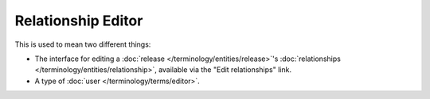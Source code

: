 .. MusicBrainz Documentation Project

Relationship Editor
===================

This is used to mean two different things:

- The interface for editing a :doc:`release </terminology/entities/release>`'s :doc:`relationships </terminology/entities/relationship>`, available via the "Edit relationships" link.
- A type of :doc:`user </terminology/terms/editor>`.
